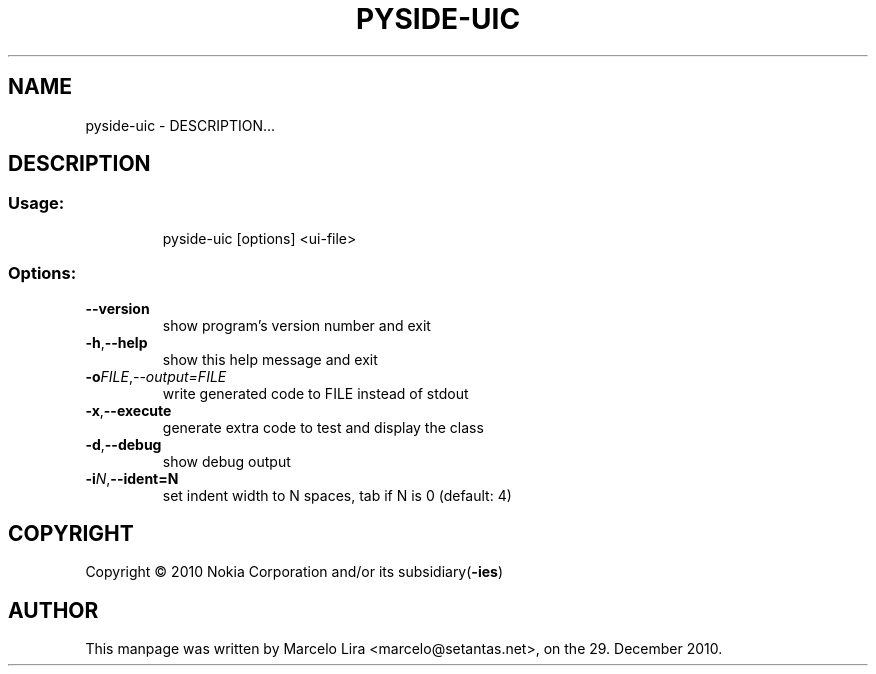 .TH PYSIDE-UIC "1" "December 2010" "pyside-uic" "User Commands"
.SH NAME
pyside\-uic \- DESCRIPTION...
.SH DESCRIPTION
.SS "Usage:"
.IP
pyside\-uic [options] <ui\-file>
.SS "Options:"
.TP
\fB\-\-version
show program's version number and exit
.TP
.BI \-h\fB \fR,\fB \-\-help
show this help message and exit
.TP
.BI \-o FILE \fR, \-\-output=\fIFILE
write generated code to FILE instead of stdout
.TP
.BI \-x \fR, \-\-execute
generate extra code to test and display the class
.TP
.BI \-d \fR, \-\-debug
show debug output
.TP
.BI \-i N\fR, \-\-ident=N
set indent width to N spaces, tab if N is 0 (default: 4)
.SH COPYRIGHT
Copyright \(co 2010 Nokia Corporation and/or its subsidiary(\fB\-ies\fR)
.SH AUTHOR
.PP
This manpage was written by Marcelo Lira <marcelo@setantas.net>, on the 29. December 2010.
